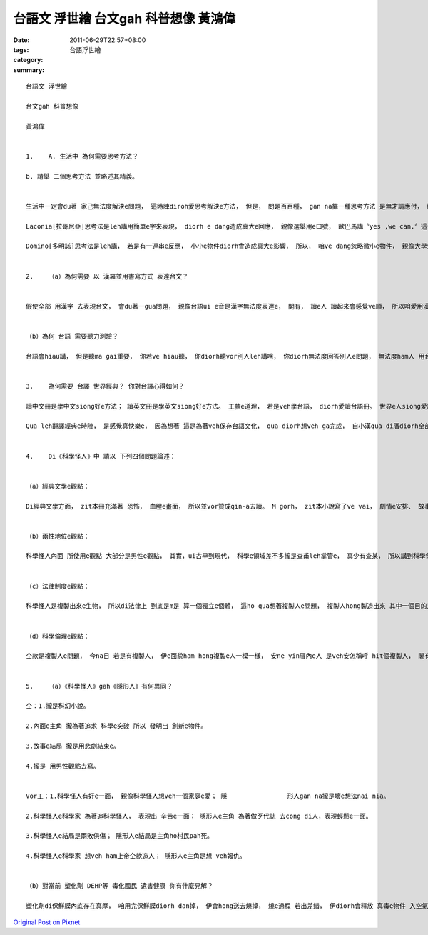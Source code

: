 台語文 浮世繪 台文gah 科普想像 黃鴻偉
####################################################

:date: 2011-06-29T22:57+08:00
:tags: 
:category: 台語浮世繪
:summary: 


:: 

  台語文 浮世繪

  台文gah 科普想像

  黃鴻偉


  1.	A. 生活中 為何需要思考方法？

  b. 請舉 二個思考方法 並略述其精義。


  生活中一定會du著 家己無法度解決e問題， 這時陣diroh愛思考解決e方法， 但是， 問題百百種， gan na靠一種思考方法 是無才調應付， 所以， 咱愛學卡濟e思考法， 用vor仝e角度 去面對問題， 最後一定會cue出 一個 完滿e解決方法。

  Laconia[拉哥尼亞]思考法是leh講用簡單e字來表現， diorh e dang造成真大e回應， 親像選舉用e口號， 歐巴馬講〝yes ,we can.〞這句話ho美國人e精神團結起來。

  Domino[多明諾]思考法是leh講， 若是有一連串e反應， 小小e物件diorh會造成真大e影響， 所以， 咱ve dang忽略微小e物件， 親像大學生leh讀冊， 雖然一工讀落來真少， 但是， 四年了後， 累積起來e知識 是真濟ham真深。


  2.	（a）為何需要 以 漢羅並用書寫方式 表達台文？


  假使全部 用漢字 去表現台文， 會du著一gua問題， 親像台語ui e音是漢字無法度表達e， 閣有， 讀e人 讀起來會感覺ve順， 所以咱愛用漢羅並用來書寫， an ne問題diorh會解決， 而且， 讀起來ma會感覺親切。


  （b）為何 台語 需要聽力測驗？

  台語會hiau講， 但是聽ma gai重要， 你若ve hiau聽， 你diorh聽vor別人leh講啥， 你diorh無法度回答別人e問題， 無法度ham人 用台語開講， 而且， 咱阿公阿媽hit輩份e， 攏ma用台語leh講話， 所以，為著友孝阿公阿媽， ma是為著 保存台語文化， 咱愛也hiau聽 ma愛也hiau講，聽有m zia有法度教別人。 Sin suah講一leh， 台語聽力測驗e時陣 e dang聽看mai正確e音安怎唸， m tang家己唸m對閣繼續m對落去。


  3.	為何需要 台譯 世界經典？ 你對台譯心得如何？

  讀中文冊是學中文siong好e方法； 讀英文冊是學英文siong好e方法。 工款e道理， 若是veh學台語， diorh愛讀台語冊。 世界e人siong愛讀e冊diorh是各國e經典， 所以 一本經典 可能包含 真濟翻譯本， 照安ne看起來， ve sai無台灣e母語：台語。 為著保存文化ham學台語， 咱需要台譯經典來幫助。

  Qua leh翻譯經典e時陣， 是感覺真快樂e， 因為想著 這是為著veh保存台語文化， qua diorh想veh ga完成， 自小漢qua di厝diorh全部用台語ham厝內e人講話， qua感覺台語e dang ho厝內人e意識更加團結， 而且講起來真親切。 雖然翻譯e過程 ma是有du著問題， 親像這leh字ve hiau翻， m gorh qua盡量去翻出來， 最後ma是完成a， ho老師改出來了後 閣有發現家己m對e， 家己diorh會記起來， 提醒家己以後ve dang閣錯di仝款e字a！


  4.	Di《科學怪人》中 請以 下列四個問題論述：


  （a）經典文學e觀點：

  Di經典文學方面， zit本冊充滿著 恐怖， 血腥e畫面， 所以並vor贊成qin-a去讀。 M gorh， zit本小說寫了ve vai， 劇情e安排、 故事e發展、料想ve到e結局， 引領quan進入這本冊e情境， diorh親像 咱家己是主角， 一切攏發生di咱e面頭前， 隨著故事來冒險， ho咱讀起來真驚hiann，m gorh真趣味， 所以伊確定是一本ve vai e經典喔！


  （b）兩性地位e觀點：

  科學怪人內面 所使用e觀點 大部分是男性e觀點， 其實，ui古早到現代， 科學e領域差不多攏是查甫leh掌管e， 真少有查某， 所以講到科學領域自然diorh會想到查甫， 造成有關科幻e小說 差不多攏是 用男性e觀點來寫， 未來 是m是 會用查某e觀點來寫 值得期待。


  （c）法律制度e觀點：

  科學怪人是複製出來e生物， 所以di法律上 到底是m是 算一個獨立e個體， 這ho qua想著複製人e問題， 複製人hong製造出來 其中一個目的是veh用伊e器官， 但是， 用伊e器官 diorh表示 愛伊e生命， di法律上， 安ne gak有算犯殺人罪， 這e法律問題 值得思考。


  （d）科學倫理e觀點：

  仝款是複製人e問題， 今na日 若是有複製人， 伊e面貌ham hong複製e人一模一樣， 安ne yin厝內e人 是veh安怎稱呼 hit個複製人， 閣有，法律規定近親ve dang結婚， m過， 複製人ham yin a vor血緣關係a， 所以是e dang結婚？ 但是 結婚了後e 種種倫理問題是 veh安怎面對， 這e倫理問題 值得思考。


  5.	（a）《科學怪人》gah《隱形人》有何異同？

  仝：1.攏是科幻小說。

  2.內面e主角 攏為著追求 科學e突破 所以 發明出 創新e物件。

  3.故事e結局 攏是用悲劇結束e。

  4.攏是 用男性觀點去寫。


  Vor工：1.科學怪人有好e一面， 親像科學怪人想veh一個家庭e愛； 隱                形人gan na攏是壞e想法nai nia。

  2.科學怪人e科學家 為著追科學怪人， 表現出 辛苦e一面； 隱形人e主角 為著做歹代誌 去cong di人，表現輕鬆e一面。

  3.科學怪人e結局是兩敗俱傷； 隱形人e結局是主角ho村民pah死。

  4.科學怪人e科學家 想veh ham上帝仝款造人； 隱形人e主角是想 veh報仇。


  （b）對當前 塑化劑 DEHP等 毒化國民 遺害健康 你有什麼見解？

  塑化劑di保鮮膜內底存在真厚， 咱用完保鮮膜diorh dan掉， 伊會hong送去燒掉， 燒e過程 若出差錯， 伊diorh會釋放 真毒e物件 入空氣中， hit leh物件叫做：戴奧辛。 人若接觸著， 會產生文明病， 親像心臟病、 糖尿病等等， iau閣有， 塑化劑 會造成 內分泌失調， 然後造成不孕、 流產、 精子不足等等，  所以 塑化劑 對人e身體 來講， 是 一種接觸濟了後 會傷害身體e物件。 最近， 聽新聞leh講， lu來lu濟e飲料hong發現有塑化劑， 所以為著咱家己e健康， 應該要減lim飲料ziah對， 其實， lim水本來diorh真健康a， 而且， 水閣比飲料e dang止嘴焦leh。



`Original Post on Pixnet <http://daiqi007.pixnet.net/blog/post/35233003>`_